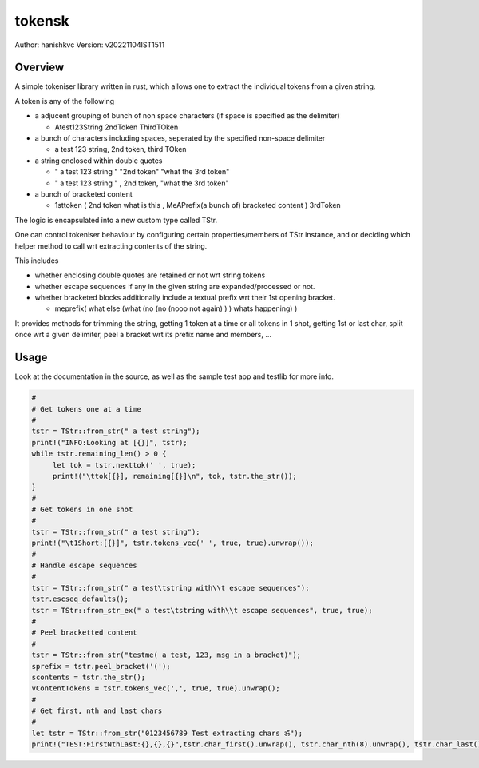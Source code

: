 ##########
 tokensk
##########

Author: hanishkvc
Version: v20221104IST1511

Overview
##########

A simple tokeniser library written in rust, which allows one to extract the individual tokens
from a given string.

A token is any of the following

* a adjucent grouping of bunch of non space characters (if space is specified as the delimiter)

  * Atest123String 2ndToken ThirdTOken

* a bunch of characters including spaces, seperated by the specified non-space delimiter

  * a test    123  string, 2nd token, third TOken

* a string enclosed within double quotes

  * " a test   123      string " "2nd token" "what the 3rd token"
  * " a test   123      string " , 2nd    token,     "what the 3rd token"

* a bunch of bracketed content

  * 1sttoken ( 2nd token what is this    , MeAPrefix(a bunch   of) bracketed content ) 3rdToken


The logic is encapsulated into a new custom type called TStr.

One can control tokeniser behaviour by configuring certain properties/members of TStr instance,
and or deciding which helper method to call wrt extracting contents of the string.


This includes

* whether enclosing double quotes are retained or not wrt string tokens

* whether escape sequences if any in the given string are expanded/processed or not.

* whether bracketed blocks additionally include a textual prefix wrt their 1st opening bracket.

  * meprefix( what else (what (no (no (nooo   not again) ) ) whats happening) )

It provides methods for trimming the string, getting 1 token at a time or all tokens in 1 shot,
getting 1st or last char, split once wrt a given delimiter, peel a bracket wrt its prefix name
and members, ...


Usage
#######

Look at the documentation in the source, as well as the sample test app and testlib for more info.

.. code-block:: rust

   #
   # Get tokens one at a time
   #
   tstr = TStr::from_str(" a test string");
   print!("INFO:Looking at [{}]", tstr);
   while tstr.remaining_len() > 0 {
        let tok = tstr.nexttok(' ', true);
        print!("\ttok[{}], remaining[{}]\n", tok, tstr.the_str());
   }
   #
   # Get tokens in one shot
   #
   tstr = TStr::from_str(" a test string");
   print!("\t1Short:[{}]", tstr.tokens_vec(' ', true, true).unwrap());
   #
   # Handle escape sequences
   #
   tstr = TStr::from_str(" a test\tstring with\\t escape sequences");
   tstr.escseq_defaults();
   tstr = TStr::from_str_ex(" a test\tstring with\\t escape sequences", true, true);
   #
   # Peel bracketted content
   #
   tstr = TStr::from_str("testme( a test, 123, msg in a bracket)");
   sprefix = tstr.peel_bracket('(');
   scontents = tstr.the_str();
   vContentTokens = tstr.tokens_vec(',', true, true).unwrap();
   #
   # Get first, nth and last chars
   #
   let tstr = TStr::from_str("0123456789 Test extracting chars ॐ");
   print!("TEST:FirstNthLast:{},{},{}",tstr.char_first().unwrap(), tstr.char_nth(8).unwrap(), tstr.char_last().unwrap());


